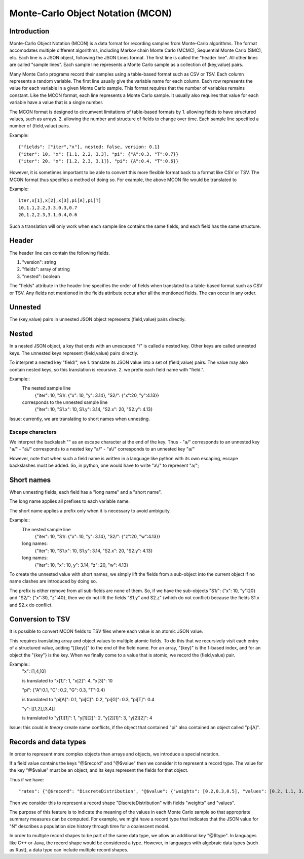 Monte-Carlo Object Notation (MCON)
==================================

Introduction
------------

Monte-Carlo Object Notation (MCON) is a data format for recording samples from Monte-Carlo algorithms.
The format accomodates multiple different algorithms, including Markov chain Monte Carlo (MCMC), Sequential Monte Carlo (SMC), etc.
Each line is a JSON object, following the JSON Lines format.
The first line is called the "header line".
All other lines are called "sample lines".
Each sample line represents a Monte Carlo sample as a collection of (key,value) pairs.

Many Monte Carlo programs record their samples using a table-based format such as CSV or TSV.
Each column represents a random variable. The first line usually give the variable name for each column.
Each row represents the value for each variable in a given Monte Carlo sample.
This format requires that the number of variables remains constant.
Like the MCON format, each line represents a Monte Carlo sample.
It usually also requires that value for each variable have a value that is a single number.

The MCON format is designed to circumvent limitations of table-based formats by
1. allowing fields to have structured values, such as arrays.
2. allowing the number and structure of fields to change over time.
Each sample line specified a number of (field,value) pairs.

Example::

  {"fields": ["iter","x"], nested: false, version: 0.1}
  {"iter": 10, "x": [1.1, 2.2, 3.3], "pi": {"A":0.3, "T":0.7}}
  {"iter": 20, "x": [1.2, 2.3, 3.1]}, "pi": {A":0.4, "T":0.6}}

However, it is sometimes important to be able to convert this more flexible format back to a format like CSV or TSV.
The MCON format thus specifies a method of doing so.
For example, the above MCON file would be translated to

Example::

  iter,x[1],x[2],x[3],pi[A],pi[T]
  10,1.1,2.2,3.3,0.3,0.7
  20,1.2,2.3,3.1,0.4,0.6

Such a translation will only work when each sample line contains the same fields,
and each field has the same structure.

Header
------
The header line can contain the following fields.

1. "version": string
2. "fields": array of string
3. "nested": boolean

The "fields" attribute in the header line specifies the order of fields when translated to a table-based format such as CSV or TSV.
Any fields not mentioned in the fields attribute occur after all the mentioned fields.
The can occur in any order.
   
Unnested
--------
The (key,value) pairs in unnested JSON object represents (field,value) pairs directly.

Nested
------
In a nested JSON object, a key that ends with an unescaped "/" is called a nested key.
Other keys are called unnested keys.
The unnested keys represent (field,value) pairs directly.

To interpret a nested key "field/", we
1. translate its JSON value into a set of (field,value) pairs.  The value may also contain nested keys, so this translation is recursive.
2. we prefix each field name with "field.".

Example::
  The nested sample line
     {"iter": 10, "S1/: {"x": 10, "y": 3.14}, "S2/": {"x":20, "y":4.13}}
  corresponds to the unnested sample line
     {"iter": 10, "S1.x": 10, S1.y": 3.14, "S2.x": 20, "S2.y": 4.13}
  
Issue: currently, we are translating to short names when unnesting.
     
Escape characters
~~~~~~~~~~~~~~~~~
We interpret the backslash "\" as an escape character at the end of the key.
Thus
- "a\/" corresponds to an unnested key "a/"
- "a\\/" corresponds to a nested key "a\/"
- "a\\\/" corresponds to an unnested key "a\/"

However, note that when such a field name is written in a language like python with its own escaping, escape backslashes must be added.
So, in python, one would have to write "a\\/" to represent "a\/";
  
Short names
-----------
When unnesting fields, each field has a "long name" and a "short name".

The long name applies all prefixes to each variable name.

The short name applies a prefix only when it is necessary to avoid ambiguity.

Example::
  The nested sample line
     {"iter": 10, "S1/: {"x": 10, "y": 3.14}, "S2/": {"z":20, "w":4.13}}
  long names:
     {"iter": 10, "S1.x": 10, S1.y": 3.14, "S2.x": 20, "S2.y": 4.13}
  long names:
     {"iter": 10, "x": 10, y": 3.14, "z": 20, "w": 4.13}

To create the unnested value with short names, we simply lift the fields from a sub-object into the current object
if no name clashes are introduced by doing so.

The prefix is either remove from all sub-fields are none of them.  So, if we have the sub-objects
"S1/": {"x": 10, "y":20} and "S2/": {"x":30, "z":40}, then we do not lift the fields "S1.y" and S2.z"
(which do not conflict) because the fields S1.x and S2.x do conflict.


Conversion to TSV
-----------------
It is possible to convert MCON fields to TSV files where each value is an atomic JSON value.

This requires translating array and object values to multiple atomic fields.
To do this that we recursively visit each entry of a structured value, adding "[{key}]" to the end of the field name. For an array, "{key}" is the 1-based index, and for an object the "{key"} is the key.
When we finally come to a value that is atomic, we record the (field,value) pair.

Example::
  "x": [1,4,10]

  is translated to "x[1]": 1, "x[2]": 4, "x[3]": 10


  "pi": {"A":0.1, "C": 0.2, "G": 0.3, "T":0.4}

  is translated to "pi[A]": 0.1, "pi[C]": 0.2, "pi[G]": 0.3, "pi[T]": 0.4

  "y": [[1,2],[3,4]]

  is translated to "y[1][1]": 1, "y[1][2]": 2, "y[2][1]": 3, "y[2][2]": 4


Issue: this could *in theory* create name conflicts, if the object that contained "pi"
also contained an object called "pi[A]".

Records and data types
----------

In order to represent more complex objects than arrays and objects, we introduce a special notation.

If a field value contains the keys "@$record" and "@$value" then we consider it to represent a record type.
The value for the key "@$value" must be an object, and its keys represent the fields for that object.

Thus if we have::

  "rates": {"@$record": "DiscreteDistribution", "@$value": {"weights": [0.2,0.3,0.5], "values": [0.2, 1.1, 3.4]}}

Then we consider this to represent a record shape "DiscreteDistribution" with fields "weights" and "values".

The purpose of this feature is to indicate the meaning of the values in each Monte Carlo sample so that appropriate summary measures can be computed.
For example, we might have a record type that indicates that the JSON value for "N" describes a population size history through time for a coalescent model.

In order to multiple record shapes to be part of the same data type, we allow an additional key "@$type".
In languages like C++ or Java, the record shape would be considered a type.
However, in languages with algebraic data types (such as Rust), a data type can include multiple record shapes.
